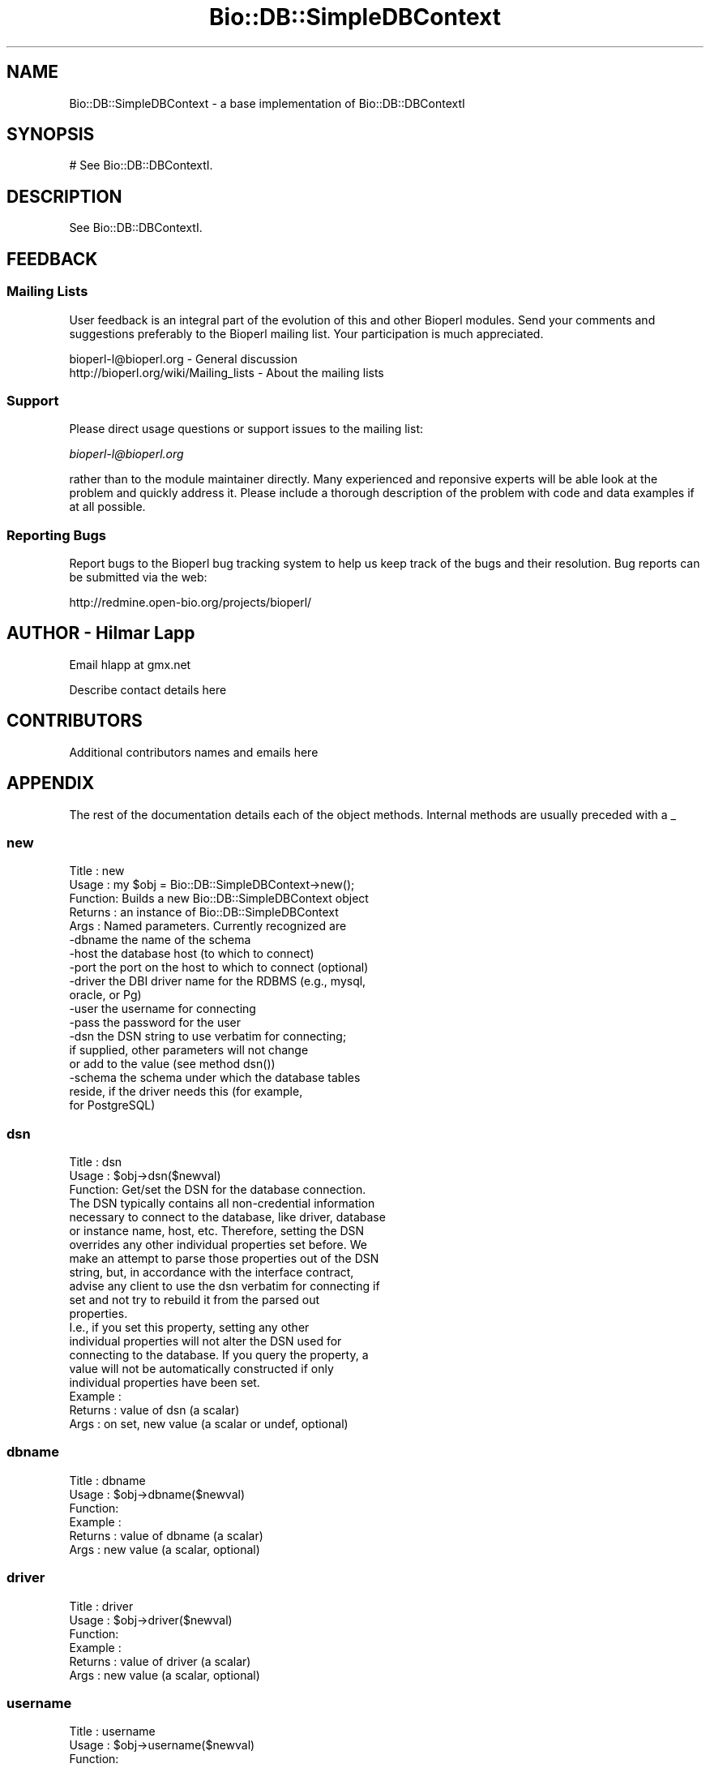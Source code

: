 .\" Automatically generated by Pod::Man 2.22 (Pod::Simple 3.13)
.\"
.\" Standard preamble:
.\" ========================================================================
.de Sp \" Vertical space (when we can't use .PP)
.if t .sp .5v
.if n .sp
..
.de Vb \" Begin verbatim text
.ft CW
.nf
.ne \\$1
..
.de Ve \" End verbatim text
.ft R
.fi
..
.\" Set up some character translations and predefined strings.  \*(-- will
.\" give an unbreakable dash, \*(PI will give pi, \*(L" will give a left
.\" double quote, and \*(R" will give a right double quote.  \*(C+ will
.\" give a nicer C++.  Capital omega is used to do unbreakable dashes and
.\" therefore won't be available.  \*(C` and \*(C' expand to `' in nroff,
.\" nothing in troff, for use with C<>.
.tr \(*W-
.ds C+ C\v'-.1v'\h'-1p'\s-2+\h'-1p'+\s0\v'.1v'\h'-1p'
.ie n \{\
.    ds -- \(*W-
.    ds PI pi
.    if (\n(.H=4u)&(1m=24u) .ds -- \(*W\h'-12u'\(*W\h'-12u'-\" diablo 10 pitch
.    if (\n(.H=4u)&(1m=20u) .ds -- \(*W\h'-12u'\(*W\h'-8u'-\"  diablo 12 pitch
.    ds L" ""
.    ds R" ""
.    ds C` ""
.    ds C' ""
'br\}
.el\{\
.    ds -- \|\(em\|
.    ds PI \(*p
.    ds L" ``
.    ds R" ''
'br\}
.\"
.\" Escape single quotes in literal strings from groff's Unicode transform.
.ie \n(.g .ds Aq \(aq
.el       .ds Aq '
.\"
.\" If the F register is turned on, we'll generate index entries on stderr for
.\" titles (.TH), headers (.SH), subsections (.SS), items (.Ip), and index
.\" entries marked with X<> in POD.  Of course, you'll have to process the
.\" output yourself in some meaningful fashion.
.ie \nF \{\
.    de IX
.    tm Index:\\$1\t\\n%\t"\\$2"
..
.    nr % 0
.    rr F
.\}
.el \{\
.    de IX
..
.\}
.\"
.\" Accent mark definitions (@(#)ms.acc 1.5 88/02/08 SMI; from UCB 4.2).
.\" Fear.  Run.  Save yourself.  No user-serviceable parts.
.    \" fudge factors for nroff and troff
.if n \{\
.    ds #H 0
.    ds #V .8m
.    ds #F .3m
.    ds #[ \f1
.    ds #] \fP
.\}
.if t \{\
.    ds #H ((1u-(\\\\n(.fu%2u))*.13m)
.    ds #V .6m
.    ds #F 0
.    ds #[ \&
.    ds #] \&
.\}
.    \" simple accents for nroff and troff
.if n \{\
.    ds ' \&
.    ds ` \&
.    ds ^ \&
.    ds , \&
.    ds ~ ~
.    ds /
.\}
.if t \{\
.    ds ' \\k:\h'-(\\n(.wu*8/10-\*(#H)'\'\h"|\\n:u"
.    ds ` \\k:\h'-(\\n(.wu*8/10-\*(#H)'\`\h'|\\n:u'
.    ds ^ \\k:\h'-(\\n(.wu*10/11-\*(#H)'^\h'|\\n:u'
.    ds , \\k:\h'-(\\n(.wu*8/10)',\h'|\\n:u'
.    ds ~ \\k:\h'-(\\n(.wu-\*(#H-.1m)'~\h'|\\n:u'
.    ds / \\k:\h'-(\\n(.wu*8/10-\*(#H)'\z\(sl\h'|\\n:u'
.\}
.    \" troff and (daisy-wheel) nroff accents
.ds : \\k:\h'-(\\n(.wu*8/10-\*(#H+.1m+\*(#F)'\v'-\*(#V'\z.\h'.2m+\*(#F'.\h'|\\n:u'\v'\*(#V'
.ds 8 \h'\*(#H'\(*b\h'-\*(#H'
.ds o \\k:\h'-(\\n(.wu+\w'\(de'u-\*(#H)/2u'\v'-.3n'\*(#[\z\(de\v'.3n'\h'|\\n:u'\*(#]
.ds d- \h'\*(#H'\(pd\h'-\w'~'u'\v'-.25m'\f2\(hy\fP\v'.25m'\h'-\*(#H'
.ds D- D\\k:\h'-\w'D'u'\v'-.11m'\z\(hy\v'.11m'\h'|\\n:u'
.ds th \*(#[\v'.3m'\s+1I\s-1\v'-.3m'\h'-(\w'I'u*2/3)'\s-1o\s+1\*(#]
.ds Th \*(#[\s+2I\s-2\h'-\w'I'u*3/5'\v'-.3m'o\v'.3m'\*(#]
.ds ae a\h'-(\w'a'u*4/10)'e
.ds Ae A\h'-(\w'A'u*4/10)'E
.    \" corrections for vroff
.if v .ds ~ \\k:\h'-(\\n(.wu*9/10-\*(#H)'\s-2\u~\d\s+2\h'|\\n:u'
.if v .ds ^ \\k:\h'-(\\n(.wu*10/11-\*(#H)'\v'-.4m'^\v'.4m'\h'|\\n:u'
.    \" for low resolution devices (crt and lpr)
.if \n(.H>23 .if \n(.V>19 \
\{\
.    ds : e
.    ds 8 ss
.    ds o a
.    ds d- d\h'-1'\(ga
.    ds D- D\h'-1'\(hy
.    ds th \o'bp'
.    ds Th \o'LP'
.    ds ae ae
.    ds Ae AE
.\}
.rm #[ #] #H #V #F C
.\" ========================================================================
.\"
.IX Title "Bio::DB::SimpleDBContext 3"
.TH Bio::DB::SimpleDBContext 3 "2016-05-27" "perl v5.10.1" "User Contributed Perl Documentation"
.\" For nroff, turn off justification.  Always turn off hyphenation; it makes
.\" way too many mistakes in technical documents.
.if n .ad l
.nh
.SH "NAME"
Bio::DB::SimpleDBContext \- a base implementation of Bio::DB::DBContextI
.SH "SYNOPSIS"
.IX Header "SYNOPSIS"
.Vb 1
\&       # See Bio::DB::DBContextI.
.Ve
.SH "DESCRIPTION"
.IX Header "DESCRIPTION"
See Bio::DB::DBContextI.
.SH "FEEDBACK"
.IX Header "FEEDBACK"
.SS "Mailing Lists"
.IX Subsection "Mailing Lists"
User feedback is an integral part of the evolution of this and other
Bioperl modules. Send your comments and suggestions preferably to
the Bioperl mailing list.  Your participation is much appreciated.
.PP
.Vb 2
\&  bioperl\-l@bioperl.org                  \- General discussion
\&  http://bioperl.org/wiki/Mailing_lists  \- About the mailing lists
.Ve
.SS "Support"
.IX Subsection "Support"
Please direct usage questions or support issues to the mailing list:
.PP
\&\fIbioperl\-l@bioperl.org\fR
.PP
rather than to the module maintainer directly. Many experienced and 
reponsive experts will be able look at the problem and quickly 
address it. Please include a thorough description of the problem 
with code and data examples if at all possible.
.SS "Reporting Bugs"
.IX Subsection "Reporting Bugs"
Report bugs to the Bioperl bug tracking system to help us keep track
of the bugs and their resolution. Bug reports can be submitted via
the web:
.PP
.Vb 1
\&  http://redmine.open\-bio.org/projects/bioperl/
.Ve
.SH "AUTHOR \- Hilmar Lapp"
.IX Header "AUTHOR - Hilmar Lapp"
Email hlapp at gmx.net
.PP
Describe contact details here
.SH "CONTRIBUTORS"
.IX Header "CONTRIBUTORS"
Additional contributors names and emails here
.SH "APPENDIX"
.IX Header "APPENDIX"
The rest of the documentation details each of the object methods.
Internal methods are usually preceded with a _
.SS "new"
.IX Subsection "new"
.Vb 10
\& Title   : new
\& Usage   : my $obj = Bio::DB::SimpleDBContext\->new();
\& Function: Builds a new Bio::DB::SimpleDBContext object 
\& Returns : an instance of Bio::DB::SimpleDBContext
\& Args    : Named parameters. Currently recognized are
\&             \-dbname    the name of the schema
\&             \-host      the database host (to which to connect)
\&             \-port      the port on the host to which to connect (optional)
\&             \-driver    the DBI driver name for the RDBMS (e.g., mysql,
\&                        oracle, or Pg)
\&             \-user      the username for connecting
\&             \-pass      the password for the user
\&             \-dsn       the DSN string to use verbatim for connecting;
\&                        if supplied, other parameters will not change
\&                        or add to the value (see method dsn())
\&             \-schema    the schema under which the database tables
\&                        reside, if the driver needs this (for example,
\&                        for PostgreSQL)
.Ve
.SS "dsn"
.IX Subsection "dsn"
.Vb 3
\& Title   : dsn
\& Usage   : $obj\->dsn($newval)
\& Function: Get/set the DSN for the database connection. 
\&
\&           The DSN typically contains all non\-credential information
\&           necessary to connect to the database, like driver, database
\&           or instance name, host, etc. Therefore, setting the DSN
\&           overrides any other individual properties set before. We
\&           make an attempt to parse those properties out of the DSN
\&           string, but, in accordance with the interface contract,
\&           advise any client to use the dsn verbatim for connecting if
\&           set and not try to rebuild it from the parsed out
\&           properties.
\&
\&           I.e., if you set this property, setting any other
\&           individual properties will not alter the DSN used for
\&           connecting to the database. If you query the property, a
\&           value will not be automatically constructed if only
\&           individual properties have been set.
\&
\& Example : 
\& Returns : value of dsn (a scalar)
\& Args    : on set, new value (a scalar or undef, optional)
.Ve
.SS "dbname"
.IX Subsection "dbname"
.Vb 6
\& Title   : dbname
\& Usage   : $obj\->dbname($newval)
\& Function: 
\& Example : 
\& Returns : value of dbname (a scalar)
\& Args    : new value (a scalar, optional)
.Ve
.SS "driver"
.IX Subsection "driver"
.Vb 6
\& Title   : driver
\& Usage   : $obj\->driver($newval)
\& Function: 
\& Example : 
\& Returns : value of driver (a scalar)
\& Args    : new value (a scalar, optional)
.Ve
.SS "username"
.IX Subsection "username"
.Vb 6
\& Title   : username
\& Usage   : $obj\->username($newval)
\& Function: 
\& Example : 
\& Returns : value of username (a scalar)
\& Args    : new value (a scalar, optional)
.Ve
.SS "password"
.IX Subsection "password"
.Vb 6
\& Title   : password
\& Usage   : $obj\->password($newval)
\& Function: 
\& Example : 
\& Returns : value of password (a scalar)
\& Args    : new value (a scalar, optional)
.Ve
.SS "host"
.IX Subsection "host"
.Vb 6
\& Title   : host
\& Usage   : $obj\->host($newval)
\& Function: 
\& Example : 
\& Returns : value of host (a scalar)
\& Args    : new value (a scalar, optional)
.Ve
.SS "port"
.IX Subsection "port"
.Vb 6
\& Title   : port
\& Usage   : $obj\->port($newval)
\& Function: 
\& Example : 
\& Returns : value of port (a scalar)
\& Args    : new value (a scalar, optional)
.Ve
.SS "dbadaptor"
.IX Subsection "dbadaptor"
.Vb 8
\& Title   : get_adaptor
\& Usage   : $dbadp = $dbc\->dbadaptor();
\& Function:
\& Example :
\& Returns : An Bio::DB::DBAdaptorI implementing object (an object adaptor
\&           factory).
\& Args    : Optionally, on set an Bio::DB::DBAdaptorI implementing object (to
\&           be used as the object adaptor factory for the respective database)
.Ve
.SS "dbi"
.IX Subsection "dbi"
.Vb 6
\& Title   : dbi
\& Usage   :
\& Function:
\& Example :
\& Returns : A Bio::DB::DBI implementing object
\& Args    : Optionally, on set a Bio::DB::DBI implementing object
.Ve
.SS "schema"
.IX Subsection "schema"
.Vb 6
\& Title   : schema
\& Usage   : $dbc\->schema($newval)
\& Function: Get/set the schema in which the database tables reside.
\& Example : 
\& Returns : value of schema (a scalar)
\& Args    : on set, new value (a scalar or undef, optional)
.Ve
